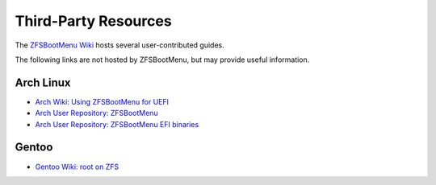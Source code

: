 Third-Party Resources
=====================

The `ZFSBootMenu Wiki <https://github.com/zbm-dev/zfsbootmenu/wiki>`_ hosts several user-contributed guides.

The following links are not hosted by ZFSBootMenu, but may provide useful information.

Arch Linux
----------

* `Arch Wiki: Using ZFSBootMenu for UEFI <https://wiki.archlinux.org/title/Install_Arch_Linux_on_ZFS#Using_ZFSBootMenu_for_UEFI>`_
* `Arch User Repository: ZFSBootMenu <https://aur.archlinux.org/packages/zfsbootmenu>`_
* `Arch User Repository: ZFSBootMenu EFI binaries <https://aur.archlinux.org/packages/zfsbootmenu-efi-bin>`_

Gentoo
------

* `Gentoo Wiki: root on ZFS <https://wiki.gentoo.org/wiki/ZFS/rootfs>`_
